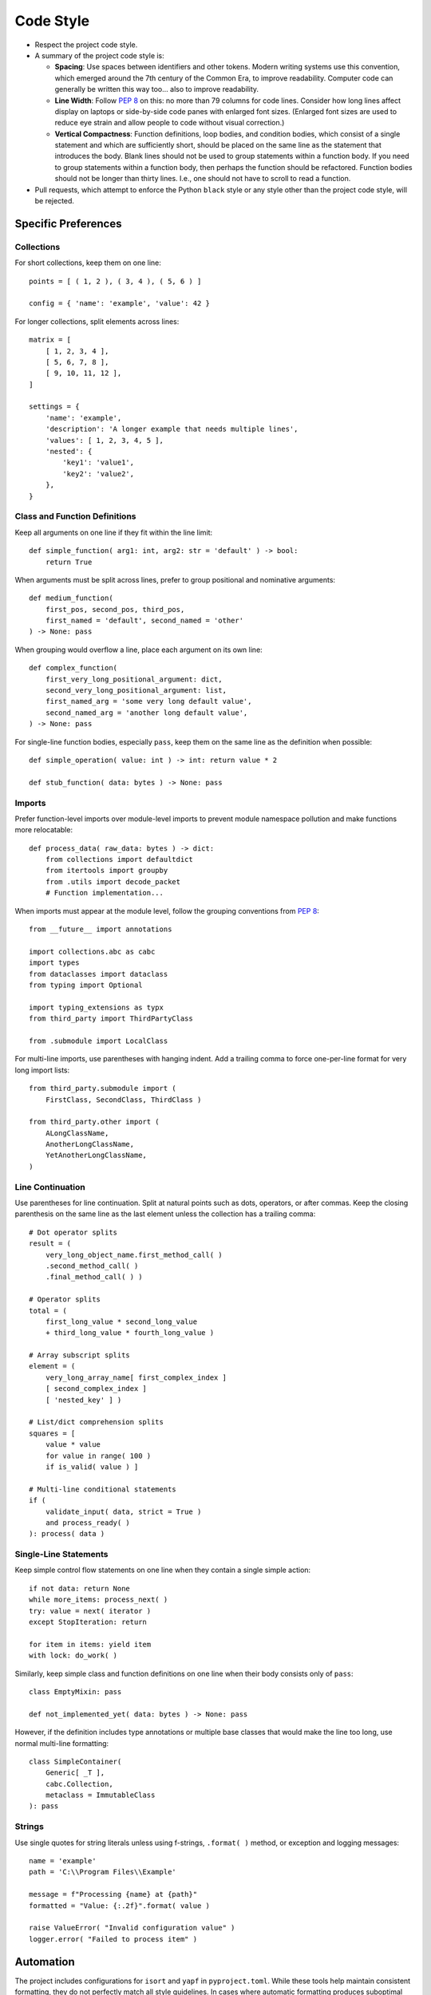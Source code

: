 .. vim: set fileencoding=utf-8:
.. -*- coding: utf-8 -*-
.. +--------------------------------------------------------------------------+
   |                                                                          |
   | Licensed under the Apache License, Version 2.0 (the "License");          |
   | you may not use this file except in compliance with the License.         |
   | You may obtain a copy of the License at                                  |
   |                                                                          |
   |     http://www.apache.org/licenses/LICENSE-2.0                           |
   |                                                                          |
   | Unless required by applicable law or agreed to in writing, software      |
   | distributed under the License is distributed on an "AS IS" BASIS,        |
   | WITHOUT WARRANTIES OR CONDITIONS OF ANY KIND, either express or implied. |
   | See the License for the specific language governing permissions and      |
   | limitations under the License.                                           |
   |                                                                          |
   +--------------------------------------------------------------------------+


*******************************************************************************
Code Style
*******************************************************************************

* Respect the project code style.

* A summary of the project code style is:

  - **Spacing**: Use spaces between identifiers and other tokens. Modern
    writing systems use this convention, which emerged around the 7th century
    of the Common Era, to improve readability. Computer code can generally be
    written this way too... also to improve readability.

  - **Line Width**: Follow :pep:`8` on this: no more than 79 columns for code
    lines. Consider how long lines affect display on laptops or side-by-side
    code panes with enlarged font sizes. (Enlarged font sizes are used to
    reduce eye strain and allow people to code without visual correction.)

  - **Vertical Compactness**: Function definitions, loop bodies, and condition
    bodies, which consist of a single statement and which are sufficiently
    short, should be placed on the same line as the statement that introduces
    the body. Blank lines should not be used to group statements within a
    function body. If you need to group statements within a function body, then
    perhaps the function should be refactored. Function bodies should not be
    longer than thirty lines. I.e., one should not have to scroll to read a
    function.

* Pull requests, which attempt to enforce the Python ``black`` style or any
  style other than the project code style, will be rejected.


.. todo:: Rust Guidance


Specific Preferences
===============================================================================

Collections
-------------------------------------------------------------------------------

For short collections, keep them on one line::

    points = [ ( 1, 2 ), ( 3, 4 ), ( 5, 6 ) ]

    config = { 'name': 'example', 'value': 42 }

For longer collections, split elements across lines::

    matrix = [
        [ 1, 2, 3, 4 ],
        [ 5, 6, 7, 8 ],
        [ 9, 10, 11, 12 ],
    ]

    settings = {
        'name': 'example',
        'description': 'A longer example that needs multiple lines',
        'values': [ 1, 2, 3, 4, 5 ],
        'nested': {
            'key1': 'value1',
            'key2': 'value2',
        },
    }


Class and Function Definitions
-------------------------------------------------------------------------------

Keep all arguments on one line if they fit within the line limit::

    def simple_function( arg1: int, arg2: str = 'default' ) -> bool:
        return True

When arguments must be split across lines, prefer to group positional and
nominative arguments::

    def medium_function(
        first_pos, second_pos, third_pos,
        first_named = 'default', second_named = 'other'
    ) -> None: pass

When grouping would overflow a line, place each argument on its own line::

    def complex_function(
        first_very_long_positional_argument: dict,
        second_very_long_positional_argument: list,
        first_named_arg = 'some very long default value',
        second_named_arg = 'another long default value',
    ) -> None: pass

For single-line function bodies, especially ``pass``, keep them on the same
line as the definition when possible::

    def simple_operation( value: int ) -> int: return value * 2

    def stub_function( data: bytes ) -> None: pass


Imports
-------------------------------------------------------------------------------

Prefer function-level imports over module-level imports to prevent module
namespace pollution and make functions more relocatable::

    def process_data( raw_data: bytes ) -> dict:
        from collections import defaultdict
        from itertools import groupby
        from .utils import decode_packet
        # Function implementation...

When imports must appear at the module level, follow the grouping conventions
from :pep:`8`::

    from __future__ import annotations

    import collections.abc as cabc
    import types
    from dataclasses import dataclass
    from typing import Optional

    import typing_extensions as typx
    from third_party import ThirdPartyClass

    from .submodule import LocalClass

For multi-line imports, use parentheses with hanging indent. Add a trailing
comma to force one-per-line format for very long import lists::

    from third_party.submodule import (
        FirstClass, SecondClass, ThirdClass )

    from third_party.other import (
        ALongClassName,
        AnotherLongClassName,
        YetAnotherLongClassName,
    )


Line Continuation
-------------------------------------------------------------------------------

Use parentheses for line continuation. Split at natural points such as dots,
operators, or after commas. Keep the closing parenthesis on the same line as
the last element unless the collection has a trailing comma::

    # Dot operator splits
    result = (
        very_long_object_name.first_method_call( )
        .second_method_call( )
        .final_method_call( ) )

    # Operator splits
    total = (
        first_long_value * second_long_value
        + third_long_value * fourth_long_value )

    # Array subscript splits
    element = (
        very_long_array_name[ first_complex_index ]
        [ second_complex_index ]
        [ 'nested_key' ] )

    # List/dict comprehension splits
    squares = [
        value * value
        for value in range( 100 )
        if is_valid( value ) ]

    # Multi-line conditional statements
    if (
        validate_input( data, strict = True )
        and process_ready( )
    ): process( data )


Single-Line Statements
-------------------------------------------------------------------------------

Keep simple control flow statements on one line when they contain a single
simple action::

    if not data: return None
    while more_items: process_next( )
    try: value = next( iterator )
    except StopIteration: return

    for item in items: yield item
    with lock: do_work( )

Similarly, keep simple class and function definitions on one line when their
body consists only of ``pass``::

    class EmptyMixin: pass

    def not_implemented_yet( data: bytes ) -> None: pass

However, if the definition includes type annotations or multiple base classes
that would make the line too long, use normal multi-line formatting::

    class SimpleContainer(
        Generic[ _T ],
        cabc.Collection,
        metaclass = ImmutableClass
    ): pass


Strings
-------------------------------------------------------------------------------

Use single quotes for string literals unless using f-strings, ``.format( )``
method, or exception and logging messages::

    name = 'example'
    path = 'C:\\Program Files\\Example'

    message = f"Processing {name} at {path}"
    formatted = "Value: {:.2f}".format( value )

    raise ValueError( "Invalid configuration value" )
    logger.error( "Failed to process item" )


Automation
===============================================================================

The project includes configurations for ``isort`` and ``yapf`` in
``pyproject.toml``. While these tools help maintain consistent formatting,
they do not perfectly match all style guidelines. In cases where automatic
formatting produces suboptimal results, manual formatting according to this
guide takes precedence.

Cases where manual intervention may be needed:

* Complex function definitions with mixed positional and nominative arguments
* Multi-line method chains
* Nested data structures with mixed single-line and multi-line sections

When in doubt, optimize for readability while staying within the general
principles outlined in this guide.